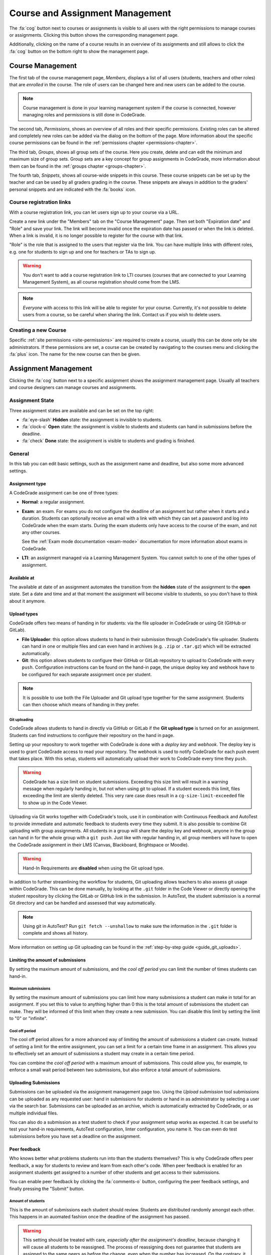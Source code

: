.. _management-chapter:

Course and Assignment Management
========================================
The :fa:`cog` button next to courses or assignments is visible to all users with the right
permissions to manage courses or assignments. Clicking this button shows the corresponding
management page.

Additionally, clicking on the name of a course results in an overview of its assignments and
still allows to click the :fa:`cog` button on the bottom right to show the management page.

.. _course-management:

Course Management
-------------------
The first tab of the course management page, *Members*, displays a list of all
users (students, teachers and other roles) that are *enrolled* in the
course. The role of users can be changed here and new users can be added to the
course.

.. note::

    Course management is done in your learning management system if the course
    is connected, however managing roles and permissions is still done in
    CodeGrade.

The second tab, *Permissions*, shows an overview of all roles and their specific
permissions. Existing roles can be altered and completely new roles can be added
via the dialog on the bottom of the page. More information about the specific
course permissions can be found in the
:ref:`permissions chapter <permissions-chapter>`.

The third tab, *Groups*, shows all group sets of the course. Here you create,
delete and can edit the minimum and maximum size of group sets. Group sets are a
key concept for group assignments in CodeGrade, more information about them can
be found in the :ref:`groups chapter <groups-chapter>`.

The fourth tab, *Snippets*, shows all course-wide snippets in this course. These
course snippets can be set up by the teacher and can be used by all graders
grading in the course. These snippets are always in addition to the graders'
personal snippets and are indicated with the :fa:`books` icon.

Course registration links
~~~~~~~~~~~~~~~~~~~~~~~~~~~

With a course registration link, you can let users sign up to your course via
a URL.

Create a new link under the "Members" tab on the "Course Management" page.
Then set both "Expiration date" and "Role" and save your link. The link will
become invalid once the expiration date has passed or when the link is deleted.
When a link is invalid, it is no longer possible to register for the course with
that link.

"Role" is the role that is assigned to the users that register via the link.
You can have multiple links with different roles, e.g. one for students to
sign up and one for teachers or TAs to sign up.

.. warning::
    You don't want to add a course registration link to LTI courses
    (courses that are connected to your Learning Management System), as all
    course registration should come from the LMS.

.. note::
    *Everyone* with access to this link will be able to register for your course.
    Currently, it's not possible to delete users from a course, so be careful
    when sharing the link. Contact us if you wish to delete users.

Creating a new Course
~~~~~~~~~~~~~~~~~~~~~~
Specific :ref:`site permissions <site-permissions>` are required to create a
course, usually this can be done only be site administrators. If these
permissions are set, a course can be created by navigating to the courses menu
and clicking the :fa:`plus` icon. The name for the new course can then be given.

.. _assignment-management:

Assignment Management
----------------------
Clicking the :fa:`cog` button next to a specific assignment shows the assignment
management page. Usually all teachers and course designers can manage
courses and assignments.

.. _manage-assignment-state:

Assignment State
~~~~~~~~~~~~~~~~~~~
Three assignment states are available and can be set on the top right:

- :fa:`eye-slash` **Hidden** state: the assignment is invisible to students.
- :fa:`clock-o` **Open** state: the assignment is visible to students and
  students can hand in submissions before the deadline.
- :fa:`check` **Done** state: the assignment is visible to students and grading
  is finished.

General
~~~~~~~~
In this tab you can edit basic settings, such as the assignment name and
deadline, but also some more advanced settings.

Assignment type
+++++++++++++++
A CodeGrade assignment can be one of three types:

- **Normal**: a regular assignment.
- **Exam**: an exam. For exams you do not configure the deadline of an
  assignment but rather when it starts and a duration. Students can optionally
  receive an email with a link with which they can set a password and log into
  CodeGrade when the exam starts. During the exam students only have access to
  the course of the exam, and not any other courses.

  See the :ref:`Exam mode documentation <exam-mode>` documentation for more
  information about exams in CodeGrade.
- **LTI**: an assignment managed via a Learning Management System. You cannot
  switch to one of the other types of assignment.

Available at
++++++++++++
The available at date of an assignment automates the transition from the
**hidden** state of the assignment to the **open** state. Set a date and time
and at that moment the assignment will become visible to students, so you don't
have to think about it anymore.

Upload types
+++++++++++++
CodeGrade offers two means of handing in for students: via the file uploader
in CodeGrade or using Git (GitHub or GitLab).

- **File Uploader**: this option allows students to hand in their submission
  through CodeGrade's file uploader. Students can hand in one or multiple files
  and can even hand in archives (e.g. ``.zip`` or ``.tar.gz``) which will be
  extracted automatically.
- **Git**: this option allows students to configure their GitHub or GitLab
  repository to upload to CodeGrade with every ``push``. Configuration
  instructions can be found on the hand-in page, the unique deploy key and
  webhook have to be configured for each separate assignment once per student.

.. note::

    It is possible to use both the File Uploader and Git upload type together for the same assignment. Students can then choose which means of handing in they prefer.

Git uploading
##############
CodeGrade allows students to hand in directly via GitHub or GitLab if the
**Git upload type** is turned on for an assignment. Students can find
instructions to configure their repository on the hand in page.

Setting up your repository to work together with CodeGrade is done with a
*deploy key* and *webhook*. The deploy key is used to grant CodeGrade access
to read your repository. The webhook is used to notify CodeGrade for each push
event that takes place. With this setup, students will automatically upload
their work to CodeGrade every time they ``push``.

.. warning::

    CodeGrade has a size limit on student submissions. Exceeding this size limit
    will result in a warning message when regularly handing in, but not when
    using git to upload. If a student exceeds this limit, files exceeding the
    limit are silently deleted. This very rare case does result in a
    ``cg-size-limit-exceeded`` file to show up in the Code Viewer.

Uploading via Git works together with CodeGrade's tools, use it in
combination with Continuous Feedback and AutoTest to provide immediate and
automatic feedback to students every time they submit. It is also possible to
combine Git uploading with group assignments. All students in a group will share
the deploy key and webhook, anyone in the group can hand in for the whole group
with a ``git push``. Just like with regular handing in, all group members will
have to open the CodeGrade assignment in their LMS (Canvas, Blackboard,
Brightspace or Moodle).

.. warning::

    Hand-In Requirements are **disabled** when using the Git upload type.

In addition to further streamlining the workflow for students, Git uploading
allows teachers to also assess git usage within CodeGrade. This can be done
manually, by looking at the ``.git`` folder in the Code Viewer or directly
opening the student repository by clicking the GitLab or GitHub link in the
submission. In AutoTest, the student submission is a normal Git
directory and can be handled and assessed that way automatically.

.. note::

    Using git in AutoTest? Run ``git fetch --unshallow`` to make sure the
    information in the ``.git`` folder is complete and shows all history.

More information on setting up Git uploading can be found in the
:ref:`step-by-step guide <guide_git_uploads>`.

Limiting the amount of submissions
++++++++++++++++++++++++++++++++++++++++++++++++++++++++++++

By setting the maximum amount of submissions, and the *cool off period* you can
limit the number of times students can hand-in.

Maximum submissions
###################

By setting the maximum amount of submissions you can limit how many submissions
a student can make in total for an assignment. If you set this to value to
anything higher than 0 this is the total amount of submissions the student can
make. They will be informed of this limit when they create a new submission. You
can disable this limit by setting the limit to "0" or "infinite".

Cool off period
####################

The cool off period allows for a more advanced way of limiting the amount of
submissions a student can create. Instead of setting a limit for the entire
assignment, you can set a limit for a certain time frame in an assignment. This
allows you to effectively set an amount of submissions a student may create in a
certain time period.

.. example::

    When the cool off period is set to "2 submissions every 10 minutes", and a
    student submits at 10:00, and at 10:05 it will be impossible for this
    student to submit again before 10:10. If the student submits again at 10:11,
    it will now be impossible to submit again before 10:15.

You can combine the *cool off period* with a maximum amount of submissions. This
could allow you, for example, to enforce a small wait period between two
submissions, but also enforce a total amount of submissions.

Uploading Submissions
+++++++++++++++++++++++
Submissions can be uploaded via the assignment management page too. Using the
*Upload submission* tool submissions can be uploaded as any requested user:
hand in submissions for students or hand in as administrator by selecting
a user via the search bar. Submissions can be uploaded as an archive, which is
automatically extracted by CodeGrade, or as multiple individual files.

You can also do a submission as a test student to check if your assignment
setup works as expected. It can be useful to test your hand-in requirements,
AutoTest configuration, linter configuration, you name it. You can even do test
submissions before you have set a deadline on the assignment.

Peer feedback
+++++++++++++
Who knows better what problems students run into than the students themselves?
This is why CodeGrade offers peer feedback, a way for students to review and
learn from each other's code. When peer feedback is enabled for an assignment
students get assigned to a number of other students and get access to their
submissions.

You can enable peer feedback by clicking the :fa:`comments-o` button,
configuring the peer feedback settings, and finally pressing the "Submit"
button.

Amount of students
##################
This is the amount of submissions each student should review. Students are
distributed randomly amongst each other. This happens in an auomated fashion
once the deadline of the assignment has passed.

.. warning::

   This setting should be treated with care, *especially after the assignment's
   deadline*, because changing it will cause all students to be reassigned. The
   process of reassigning does not guarantee that students are assigned to the
   same peers as before the change, even when the number has increased. On the
   contrary, it is quite likely that almost all students are assigned to
   someone else than they had been.

Time to give peer feedback
##########################
The amount of time students have to give feedback to their peers. During this
time students can place comments on the submissions they were assigned to.
Students will still be able to view the submissions even after this time has
passed.

Automatically approve comments
##############################
By default when a student places peer feedback on another student's submission
the other student will not be able to see it immediately. The comment first has
to be approved by the teacher or teaching assistant. Enabling this option
changes that behavior so that each comment is automatically approved.

.. note::

  Comments can still be disapproved even with this setting turned on.

Group assignment
++++++++++++++++++
Here you can select which group set to use for this assignment. When a group set
is selected the assignment becomes a group assignment. Group sets are a
key concept for group assignments in CodeGrade, more information about them can
be found in the :ref:`groups chapter <groups-chapter>`.

Hand-in Requirements
++++++++++++++++++++++
The hand-in requirements make it possible to set up strict rules to the
structure requested for submissions to a specific assignment. Hand-in
requirements consist of three different parts that specify the behaviour of
your requirements.

First, a default policy should be selected: **by default deny all files** or
**by default allow all files**. Exceptions to these rules can be given in the
third part of the specifications.

Secondly, numerous options can be selected to further specify the behaviour of
your requirements. These options are:

- **Delete empty directories**: If enabled, automatically delete empty
  directories in submissions.
- **Delete leading directories**: If enabled, automatically delete superfluous
  leading directories (i.e. top-level directories in which all files
  / subdirectories are located).
- **Allow overrides by students**: If enabled, the student can, after being
  shown a warning, still force hand in the submission even if it violates the
  hand-in requirements.

Thirdly, rules can be given that consist of exceptions to the default rule and
requiring certain files. These rules can apply to files anywhere in the
submission or files that have to be in an given path relative to the top level
directory. These rules are individual and do not have any ordering between them.

.. note::

    Use ``/`` or ``\`` as a directory separator to specify that certain files are
    required, allowed or denied in a directory. Start the rule with a directory
    separator (``/`` or ``\``) to specify that a file is required, allowed or denied in
    the top level directory.

    To match more than one file, you can use a single wildcard for the name of
    the file, by using a ``*``. For example ``/src/*.py`` matches any file ending with
    ``.py`` in the directory src that is directly in the top level directory of the
    submission.

More information on setting up hand-in requirements can be found in the
:ref:`step-by-step guide <guide_hand_in_requirements>`.

Group assignment
++++++++++++++++++
Here you can select which group set to use for this assignment. When a group set
is selected the assignment becomes a group assignment. Group sets are a
key concept for group assignments in CodeGrade, more information about them can
be found in the :ref:`groups chapter <groups-chapter>`.

.. _upload-blackboard-zip:

Graders
~~~~~~~~~
In this tab you can edit all settings regarding graders, like dividing and
setting up notifications for them.

Dividing Submissions
+++++++++++++++++++++
To randomly and automatically assign graders to all submissions the Divide
Submission feature on the assignment management page can be used. A list of all
graders is displayed and after selecting the wanted graders weights can be given
to affect the workload per grader. The resulting percentage is the percentage of
submissions the grader will be randomly assigned to. Newly submitted submissions
are automatically assigned to graders after dividing is performed.  Dividing
submissions is consistent, so new submissions will get assigned to the same
teaching assistant.

Manually assigning submissions is possible via the submission list, by selecting
the grader using the 'Assigned to' dropdown dialog.

It is also possible to link the divisions and assignees of multiple
assignments. To do this you can select a parent assignment in the selector below
the weights of the graders. When an assignment is connected to another
assignment, the child assignment copies the settings and assignees of the parent
assignment. After linking, the division settings of the parent and the child are
frozen. Multiple assignments can be linked to the same parent, however a parent
cannot be linked to another assignment as a child.

When a student submits to a child or parent assignment CodeGrade tries to assign
the student to the same assignee as in other assignments. It does this by first
copying the assignee of the parent assignment for the submitting student, or if
this is not possible selecting the most common assignee in the children
assignments.

.. note::

    When teachers manually assign themselves, weights are not updated to reflect
    this.

Finished Grading and Notifications
+++++++++++++++++++++++++++++++++++
CodeGrade provides essential communication tools between graders in the shape of
email notifications. These notifications rely on graders indicating that they
are done grading by setting their state to 'Done' after all grading is finished.

.. warning::

    It is possible to set a grader to the 'Done' state that did not finish
    grading all assigned submissions, a warning is shown in this case.

E-mail Notifications
++++++++++++++++++++++
CodeGrade provides two types of email notifications to enable essential
communication between graders:

* **Graders** notification: send an email at a specified date and time to all
  graders that have not yet finished grading.
* **Finished** notification: send an email to a specified email address to
  notify when all graders are finished grading.

.. note:: For these notifications to be sent, graders must manually update
   their status.

Linters
~~~~~~~~~
CodeGrade provides several linters (e.g. Pylint, Checkstyle). A linter analyses
submissions to flag programming errors, bugs, stylistic errors, or suspicious
constructs, depending on the linter's characteristics. After selecting a linter
and optionally writing a config file (custom configuration can be given, please
consult the specific linter's documentation for details on writing
configuration files), the linter can be run using the 'Run' button.

When the linter has run on all submissions, a list can be shown with the status
for each submission by clicking 'Show more information'. The submissions are
sorted such that ones that crashed the linter appear at the top of the list.
Logs of the runs that crashed can be downloaded individually per submission by
clicking the 'Download' button.

The output of the linter will be displayed in the :ref:`Codeviewer
<codeviewer-chapter>` and indicated by red line numbers that display the linter
output when hovering over. Linters can often be useful to provide a quick
overview of stylistic errors or bad constructs.

The version of the linters doesn't have to be the same for each CodeGrade
instance. However, official CodeGrade instances always try to run the latest
version.

Checkstyle
++++++++++
Checkstyle is a linter for Java code. It checks Java code primarily for
stylistic errors, like wrong indentation. It can be configured by a XML file,
you can find documentation on how to write such a configuration file
`here <http://checkstyle.sourceforge.net/config.html>`__.


.. note::

    Not all configuration fields are allowed because of security. For the same
    reason it is also not possible to upload your own checkers.

Flake8
++++++
Flake8 is a linter for Python code. It checks for code style. By default it
checks if code adheres to PEP8, but you can change some rules by uploading a
configuration file. The documentation for this file can be found
`here <http://flake8.pycqa.org/en/latest/user/configuration.html>`__.

Flake8 is run without any extensions by default. If such extensions are required
please :ref:`contact us <contact-chapter>`.

PMD
++++
PMD is a linter that supports multiple languages, of which support for the most
common one, Java, is implemented in CodeGrade. The linter focuses on coding
style and common functional errors, but can also find stylistic errors. The
linter has to be configured using rulesets, how to do this is described here
`here <https://pmd.github.io/pmd-6.10.0/pmd_userdocs_making_rulesets.html>`__.

.. note::

    Because of security reasons, it is not possible to create custom rules, nor
    is it possible to create XPath rules. This is because of security.

Pylint
++++++
Pylint is a linter for Python code. It checks Python *packages*, this means it
currently only works for submissions that contain a ``__init__.py`` file. If
Pylint failed to run because no package could be found it places a comment on
the first line of each python file.

Pylint is configured using a configuration file that you can upload. This
configuration file is passed directly to Pylint. Documentation about Pylint and
this configuration file can be viewed `here <https://docs.pylint.org>`__.

Plagiarism
~~~~~~~~~~~~~~~~~~~~~~
CodeGrade offers built in plagiarism detection functionalities, to efficiently
and clearly detect for plagiarism on programming assignments. In this tab you
can configure plagiarism runs. Please consult the :ref:`Plagiarism Detection
<plagiarism-chapter>` chapter for more information.

Rubric
~~~~~~~~~~
Rubrics are an indispensable tool in modern day education and allow for easy and
consistent grading between different graders and submissions. In this tab you
can setup and edit the rubric of the assignment. Sophisticated rubrics can be
made in CodeGrade. A basic rubric consist of multiple categories that all have
multiple levels and corresponding points. All components in a CodeGrade rubric
can have a name and description.

A new category can be created by clicking the :fa:`plus` button. You can also
import a rubric by clicking the :fa:`copy` button.

After creating a new rubric or copying an existing rubric you can add categories
by pressing the :fa:`plus` icon in the tab bar. After creating a category you
have to select one of two types:

Discrete rubric categories
++++++++++++++++++++++++++++

Discrete rubric categories are rubric categories with multiple levels, each
assigned a number of points, in them. When grading one level in a category can
be selected. New levels can be created by clicking on the empty level with the
large :fa:`plus` in it. You can remove levels by pressing the :fa:`times`
button.

Continuous rubric categories
++++++++++++++++++++++++++++

Besides the more traditional discrete categories, CodeGrade also offers
continuous categories. Continuous categories are assigned a maximum amount of
points (which should be higher than 0), and when grading any amount of points
between 0 and the set maximum can be assigned for the category. This allows you,
for example, to split your grade into multiple categories, while still allowing
precise grading. Continuous rubric categories are also very useful for
:ref:`AutoTest <autotest-overview>`.

.. tip::

    A rubric is only saved after pressing the 'Submit' button, it is recommended
    to occasionally save the rubric to prevent losing work.

AutoTest
~~~~~~~~~
The AutoTest configuration and results can be viewed and edited in the AutoTest
tab. For more information on how to set up AutoTest refer to
:ref:`the AutoTest documentation <autotest-overview>`.

Creating a new Assignment
~~~~~~~~~~~~~~~~~~~~~~~~~
With the right :ref:`permissions <permissions-chapter>` new assignments for a
course can be created. To do this, select the course in the Course menu and
click on it to display its assignment list. A new assignment can now be created
for this course using the :fa:`plus` button on the bottom of the
menu-screen. Press *Add* after specifying a name for the assignment to create
it.
